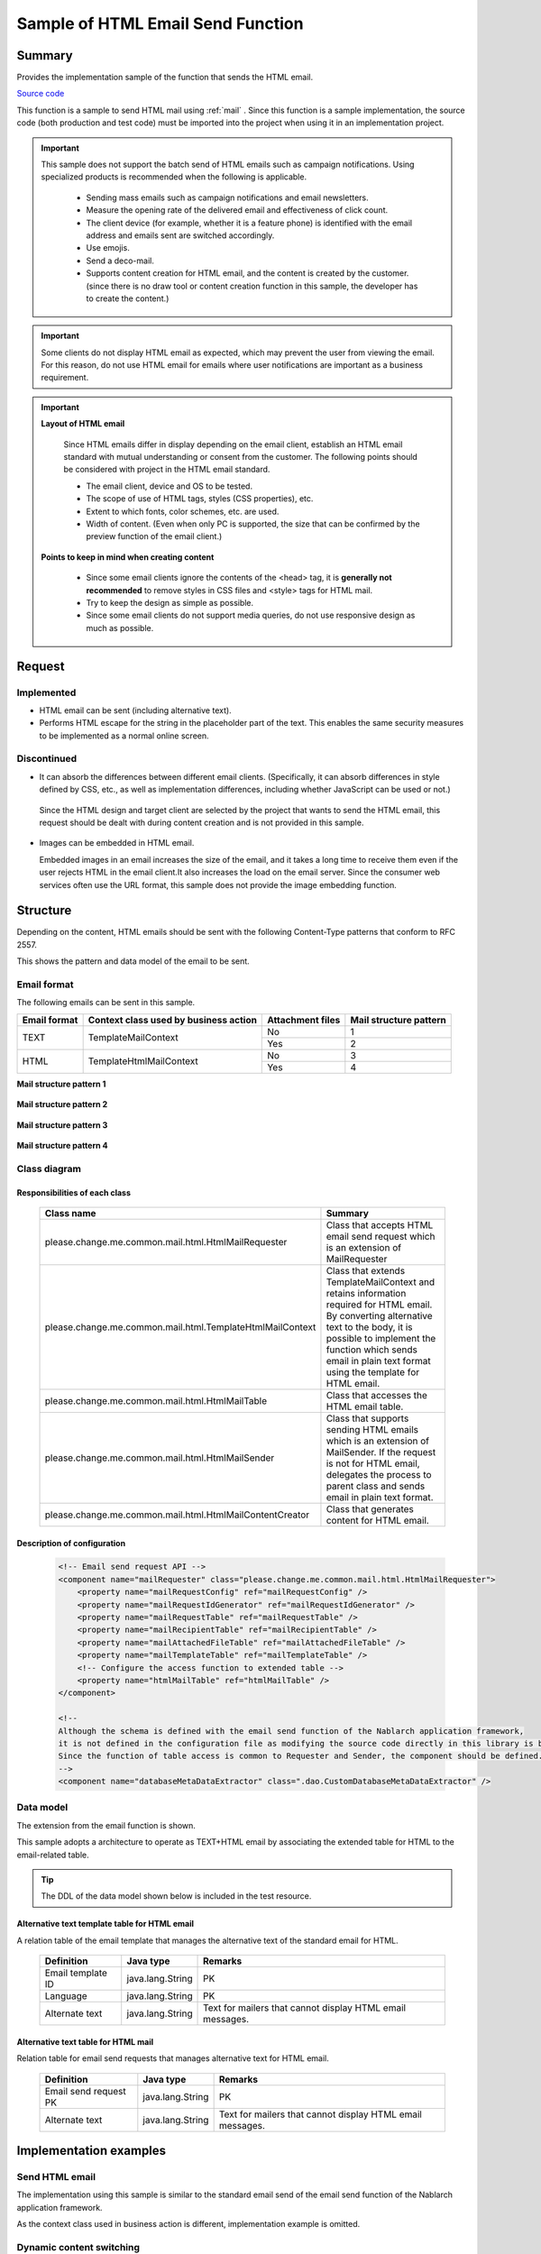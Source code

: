 =====================================
Sample of HTML Email Send Function
=====================================

Summary
========

Provides the implementation sample of the function that sends the HTML email.

`Source code <https://github.com/nablarch/nablarch-biz-sample-all/tree/master/nablarch-html-mail>`_

This function is a sample to send HTML mail using :ref:`mail` .
Since this function is a sample implementation, the source code (both production and test code) must be imported into the project when using it in an implementation project.


.. important::
  
  This sample does not support the batch send of HTML emails such as campaign notifications.
  Using specialized products is recommended when the following is applicable.
  
    * Sending mass emails such as campaign notifications and email newsletters.
    * Measure the opening rate of the delivered email and effectiveness of click count.
    * The client device (for example, whether it is a feature phone) is identified with the email address and emails sent are switched accordingly.
    * Use emojis.
    * Send a deco-mail.
    * Supports content creation for HTML email, and the content is created by the customer.
      (since there is no draw tool or content creation function in this sample, the developer has to create the content.)

.. important::

   Some clients do not display HTML email as expected, which may prevent the user from viewing the email. For this reason, do not use HTML email for emails where user notifications are important as a business requirement.


.. important::

   **Layout of HTML email**

    Since HTML emails differ in display depending on the email client, establish an HTML email standard with mutual understanding or consent from the customer.
    The following points should be considered with project in the HTML email standard.

    * The email client, device and OS to be tested.
    * The scope of use of HTML tags, styles (CSS properties), etc.
    * Extent to which fonts, color schemes, etc. are used.
    * Width of content. (Even when only PC is supported, the size that can be confirmed by the preview function of the email client.)

   **Points to keep in mind when creating content**

    * Since some email clients ignore the contents of the <head> tag, it is **generally not recommended** to remove styles in CSS files and <style> tags for HTML mail.

    * Try to keep the design as simple as possible.

    * Since some email clients do not support media queries, do not use responsive design as much as possible.


Request
========

Implemented
-------------
* HTML email can be sent (including alternative text).
* Performs HTML escape for the string in the placeholder part of the text.
  This enables the same security measures to be implemented as a normal online screen.

Discontinued
-------------
* It can absorb the differences between different email clients.
  (Specifically, it can absorb differences in style defined by CSS, etc., as well as implementation differences, including whether JavaScript can be used or not.)

 Since the HTML design and target client are selected by the project that wants to send the HTML email,
 this request should be dealt with during content creation and is not provided in this sample.
  

* Images can be embedded in HTML email.
  
  Embedded images in an email increases the size of the email, and it takes a long time to receive them even if the user rejects HTML in the email client.It also increases the load on the email server.
  Since the consumer web services often use the URL format, this sample does not provide the image embedding function.

Structure
============

Depending on the content, HTML emails should be sent with the following Content-Type patterns that conform to RFC 2557.

This shows the pattern and data model of the email to be sent.

Email format
------------

The following emails can be sent in this sample.

+-------------+----------------------------------------+-----------------+------------------------+
| Email format| Context class used by business action  | Attachment files| Mail structure pattern |
+=============+========================================+=================+========================+
| TEXT        | TemplateMailContext                    | No              | 1                      |
|             |                                        +-----------------+------------------------+
|             |                                        | Yes             | 2                      |
+-------------+----------------------------------------+-----------------+------------------------+
| HTML        | TemplateHtmlMailContext                | No              | 3                      |
|             |                                        +-----------------+------------------------+
|             |                                        | Yes             | 4                      |
+-------------+----------------------------------------+-----------------+------------------------+

**Mail structure pattern 1**
 
 .. image:: _images/Mail_Pattern01.jpg
    :scale: 70
 
 
**Mail structure pattern 2**

 .. image:: _images/Mail_Pattern02.jpg
    :scale: 70


**Mail structure pattern 3**

 .. image:: _images/Mail_Pattern03.jpg
    :scale: 70


**Mail structure pattern 4**

 .. image:: _images/Mail_Pattern04.jpg
    :scale: 70

Class diagram
-------------

 .. image:: _images/HtmlMail_ClassDiagram.png
    :width: 100%
 

Responsibilities of each class
^^^^^^^^^^^^^^^^^^^^^^^^^^^^^^

  ==============================================================  ==================================================================================================
  Class name                                                      Summary
  ==============================================================  ==================================================================================================
  please.change.me.common.mail.html.HtmlMailRequester             Class that accepts HTML email send request which is an extension of MailRequester
  please.change.me.common.mail.html.TemplateHtmlMailContext       Class that extends TemplateMailContext and retains information required for HTML email.
                                                                  By converting alternative text to the body, it is possible to implement the function
                                                                  which sends email in plain text format using the template for HTML email.
  please.change.me.common.mail.html.HtmlMailTable                 Class that accesses the HTML email table.
  please.change.me.common.mail.html.HtmlMailSender                Class that supports sending HTML emails which is an extension of MailSender. If the request is
                                                                  not for HTML email, delegates the process to parent class and sends email in plain text format.
  please.change.me.common.mail.html.HtmlMailContentCreator        Class that generates content for HTML email.
  ==============================================================  ==================================================================================================

Description of configuration
^^^^^^^^^^^^^^^^^^^^^^^^^^^^^

 .. code-block:: xml

    <!-- Email send request API -->
    <component name="mailRequester" class="please.change.me.common.mail.html.HtmlMailRequester">
        <property name="mailRequestConfig" ref="mailRequestConfig" />
        <property name="mailRequestIdGenerator" ref="mailRequestIdGenerator" />
        <property name="mailRequestTable" ref="mailRequestTable" />
        <property name="mailRecipientTable" ref="mailRecipientTable" />
        <property name="mailAttachedFileTable" ref="mailAttachedFileTable" />
        <property name="mailTemplateTable" ref="mailTemplateTable" />
        <!-- Configure the access function to extended table -->
        <property name="htmlMailTable" ref="htmlMailTable" />
    </component>

    <!-- 
    Although the schema is defined with the email send function of the Nablarch application framework,
    it is not defined in the configuration file as modifying the source code directly in this library is better
    Since the function of table access is common to Requester and Sender, the component should be defined.
    -->
    <component name="databaseMetaDataExtractor" class=".dao.CustomDatabaseMetaDataExtractor" />



Data model
------------

The extension from the email function is shown.

This sample adopts a architecture to operate as TEXT+HTML email
by associating the extended table for HTML to the email-related table.

.. tip::

  The DDL of the data model shown below is included in the test resource.

Alternative text template table for HTML email
^^^^^^^^^^^^^^^^^^^^^^^^^^^^^^^^^^^^^^^^^^^^^^^^

A relation table of the email template that manages the alternative text of the standard email for HTML.

  ======================== ================ ==============================================================================================================
  Definition               Java type        Remarks
  ======================== ================ ==============================================================================================================
  Email template ID        java.lang.String | PK
  Language                 java.lang.String | PK
  Alternate text           java.lang.String | Text for mailers that cannot display HTML email messages.
  ======================== ================ ==============================================================================================================


Alternative text table for HTML mail
^^^^^^^^^^^^^^^^^^^^^^^^^^^^^^^^^^^^^^

Relation table for email send requests that manages alternative text for HTML email.

  ======================== ================== ======================================================================================================================
  Definition               Java type          Remarks
  ======================== ================== ======================================================================================================================
  Email send request PK    java.lang.String   | PK
  Alternate text           java.lang.String   | Text for mailers that cannot display HTML email messages.
  ======================== ================== ======================================================================================================================

Implementation examples
========================

Send HTML email
----------------

The implementation using this sample is similar to the standard email send of the email send function of the Nablarch application framework.

As the context class used in business action is different, implementation example is omitted.



Dynamic content switching
----------------------------
A sample implementation, by using an HTML template, that dynamically switches between HTML and TEXT formats from business actions is shown.

Switching method
^^^^^^^^^^^^^^^^^^

 When **plain text** is specified in the contentType of TemplateHtmlMailContext during email send request,
 the body is replaced with the alternate text.

 +--------------------------+----------------+-------------------------------------------+----------------+
 | Context class            | Specified type | Transfer source to body text              | Content-Type   |
 +==========================+================+===========================================+================+
 | TemplateMailContext      | \-             | Email template.Body                       | text/plain     |
 +--------------------------+----------------+-------------------------------------------+----------------+
 | TemplateHtmlMailContext  | *text/plain*   | *Alternate text template.Alternate text*  | *text/plain*   |
 +                          +----------------+-------------------------------------------+----------------+
 |                          | text/html      |  Email template.Body                      | text/html      |
 +--------------------------+----------------+-------------------------------------------+----------------+

 .. code-block:: java
 
    public HttpResponse doSendMail(HttpRequest req, ExecutionContext ctx) {
        MailSampleForm form = MailSampleForm.validate(req, "mail");
        TemplateHtmlMailContext mail = new TemplateHtmlMailContext();
        // If the user has selected ContentType.PLAIN, the alternative text will be switched to the body.
        mail.setContentType(form.getType()); 
        // Configure other properties and call MailRequester.
    }


Combined use of digital signature
----------------------------------

When using a digital signature, use :ref:`the extended sample of digital signature<bouncycastle_mail_sample>` and HTML email sample together.

  * This sample is used for the registration process of the email send request.
  * For email send batch, use the HtmlMailContentCreator class provided by this sample to extend the digital signature extended sample (SMIMESignedMailSender) so that HTML email content can be created and used.

The implementation image is shown below.

.. code-block:: java

    @Override
    protected void addBodyContent(MimeMessage mimeMessage, MailRequestTable.MailRequest mailRequest,
            List<? extends MailAttachedFileTable.MailAttachedFile> attachedFiles, ExecutionContext context) throws MessagingException {

        String mailSendPatternId = context.getSessionScopedVar("mailSendPatternId");
        Map<String, CertificateWrapper> certificateChain = SystemRepository.get(CERTIFICATE_REPOSITORY_KEY);
        CertificateWrapper certificateWrapper = certificateChain.get(mailSendPatternId);

        try {
            // Configure the generator that creates the digital signature.
            SMIMESignedGenerator smimeSignedGenerator = new SMIMESignedGenerator();
            // ---Middle is omitted---

            // Branching with HTML email
            MimeBodyPart bodyPart;
            HtmlMailTable htmlTable = SystemRepository.get("htmlMailTable");
            SqlRow alternativeText = htmlTable.findAlternativeText(mailRequest.getMailRequestId());
            if (alternativeText != null) {
                bodyPart = new MimeBodyPart();
                bodyPart.setContent(HtmlMailContentCreator.create(mailRequest.getMailBody(), mailRequest.getCharset(),
                                                                  alternativeText.getString("alternativeText"), attachedFiles));
                mimeMessage.setContent(smimeSignedGenerator.generate(bodyPart));
            } else {
              // Implementation of SMIMESignedMailSender
              bodyPart = new MimeBodyPart();
              bodyPart.setText(mailRequest.getMailBody(), mailRequest.getCharset());
              // ---Rest is omitted---
        } catch (Exception e) {
            MailConfig mailConfig = SystemRepository.get("mailConfig");
            String mailRequestId = mailRequest.getMailRequestId();

            throw new TransactionAbnormalEnd(
                    mailConfig.getAbnormalEndExitCode(), e,
                    mailConfig.getSendFailureCode(), mailRequestId);
        }
    }



Embed tags
--------------

.. important::

  Embedding of tags is not implemented or recommended at the time of provision because of the following points.
 
    * It becomes difficult to check the layout of HTML email
    * Security measures must be implemented with project

  Therefore, use it carefully after considering whether it can be handled by preparing multiple templates.
  Consider whether template creation cost can compensate for the security risk.

In the sample provided by Nablarch, HTML escape is enforced, so it is not possible to dynamically embed HTML tags in the template.

When it is needed to embed it dynamically, modify TemplateHtmlMailContext in the project and add an API that calls TemplateMailContext#setReplaceKeyValue.

.. code-block:: java

  Embed the tag without doing HTML escape.
  public void setReplaceKeyRawValue(String key, String tag) {
      super.setReplaceKeyValue(key, tag);
  }

.. tip::

 The test for HTML emails is the same as that for regular emails.
  
  * The HTML text validates the table of email send requests.
  * Layout confirmation in the actual email client uses the send batch to send and check the email.

